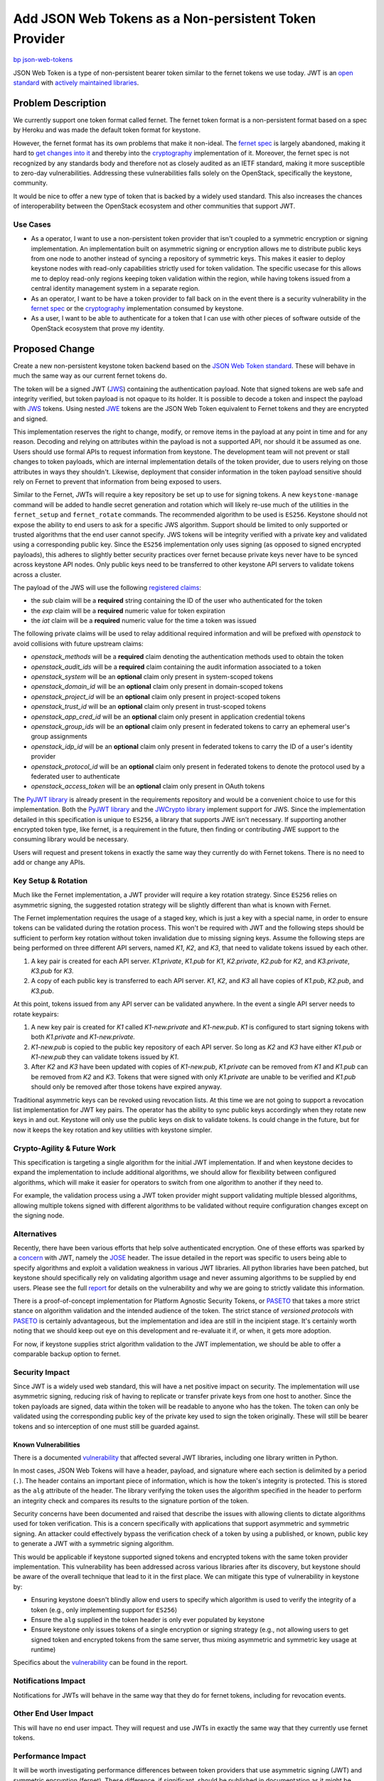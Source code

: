 ..
 This work is licensed under a Creative Commons Attribution 3.0 Unported
 License.

 http://creativecommons.org/licenses/by/3.0/legalcode

======================================================
Add JSON Web Tokens as a Non-persistent Token Provider
======================================================

`bp json-web-tokens <https://blueprints.launchpad.net/keystone/+spec/json-web-tokens>`_


JSON Web Token is a type of non-persistent bearer token similar to the fernet
tokens we use today. JWT is an `open standard`_ with `actively maintained
libraries`_.

.. _`open standard`: https://tools.ietf.org/html/rfc7519
.. _`actively maintained libraries`: https://jwt.io/#libraries

Problem Description
===================

We currently support one token format called fernet. The fernet token format is
a non-persistent format based on a spec by Heroku and was made the default
token format for keystone.

However, the fernet format has its own problems that make it non-ideal. The
`fernet spec`_ is largely abandoned, making it hard to `get changes into it`_
and thereby into the `cryptography`_ implementation of it. Moreover, the fernet
spec is not recognized by any standards body and therefore not as closely
audited as an IETF standard, making it more susceptible to zero-day
vulnerabilities. Addressing these vulnerabilities falls solely on the
OpenStack, specifically the keystone, community.

It would be nice to offer a new type of token that is backed by a widely used
standard. This also increases the chances of interoperability between the
OpenStack ecosystem and other communities that support JWT.

.. _`get changes into it`: https://github.com/fernet/spec/pull/13

Use Cases
---------

* As a operator, I want to use a non-persistent token provider that isn't
  coupled to a symmetric encryption or signing implementation. An
  implementation built on asymmetric signing or encryption allows me to
  distribute public keys from one node to another instead of syncing a
  repository of symmetric keys. This makes it easier to deploy keystone nodes
  with read-only capabilities strictly used for token validation. The
  specific usecase for this allows me to deploy read-only regions keeping token
  validation within the region, while having tokens issued from a central
  identity management system in a separate region.

* As an operator, I want to be have a token provider to fall back on in the
  event there is a security vulnerability in the `fernet spec`_ or the
  `cryptography`_ implementation consumed by keystone.

* As a user, I want to be able to authenticate for a token that I can use with
  other pieces of software outside of the OpenStack ecosystem that prove my
  identity.

.. _`fernet spec`: https://github.com/fernet/spec/blob/master/Spec.md
.. _`cryptography`: https://github.com/pyca/cryptography

Proposed Change
===============

Create a new non-persistent keystone token backend based on the `JSON Web Token
standard`_. These will behave in much the same way as our current fernet tokens
do.

The token will be a signed JWT (`JWS`_) containing the authentication payload.
Note that signed tokens are web safe and integrity verified, but token payload
is not opaque to its holder. It is possible to decode a token and inspect the
payload with `JWS`_ tokens. Using nested `JWE`_ tokens are the JSON Web Token
equivalent to Fernet tokens and they are encrypted and signed.

This implementation reserves the right to change, modify, or remove items in
the payload at any point in time and for any reason. Decoding and relying on
attributes within the payload is not a supported API, nor should it be assumed
as one. Users should use formal APIs to request information from keystone. The
development team will not prevent or stall changes to token payloads, which are
internal implementation details of the token provider, due to users relying on
those attributes in ways they shouldn't. Likewise, deployment that consider
information in the token payload sensitive should rely on Fernet to prevent
that information from being exposed to users.

Similar to the Fernet, JWTs will require a key repository be set up to use for
signing tokens. A new ``keystone-manage`` command will be added to handle
secret generation and rotation which will likely re-use much of the utilities
in the ``fernet_setup`` and ``fernet_rotate`` commands. The recommended
algorithm to be used is ``ES256``.  Keystone should not expose the ability to
end users to ask for a specific JWS algorithm. Support should be limited to
only supported or trusted algorithms that the end user cannot specify. JWS
tokens will be integrity verified with a private key and validated using a
corresponding public key. Since the ``ES256`` implementation only uses signing
(as opposed to signed encrypted payloads), this adheres to slightly better
security practices over fernet because private keys never have to be synced
across keystone API nodes. Only public keys need to be transferred to other
keystone API servers to validate tokens across a cluster.

The payload of the JWS will use the following `registered claims`_:

* the `sub` claim will be a **required** string containing the ID of the user
  who authenticated for the token
* the `exp` claim will be a **required** numeric value for token expiration
* the `iat` claim will be a **required** numeric value for the time a token was
  issued

The following private claims will be used to relay additional required
information and will be prefixed with `openstack` to avoid collisions with
future upstream claims:

* `openstack_methods` will be a **required** claim denoting the authentication
  methods used to obtain the token
* `openstack_audit_ids` will be a **required** claim containing the audit
  information associated to a token
* `openstack_system` will be an **optional** claim only present in
  system-scoped tokens
* `openstack_domain_id` will be an **optional** claim only present in
  domain-scoped tokens
* `openstack_project_id` will be an **optional** claim only present in
  project-scoped tokens
* `openstack_trust_id` will be an **optional** claim only present in
  trust-scoped tokens
* `openstack_app_cred_id` will be an **optional** claim only present in
  application credential tokens
* `openstack_group_ids` will be an **optional** claim only present in federated
  tokens to carry an ephemeral user's group assignments
* `openstack_idp_id` will be an **optional** claim only present in federated
  tokens to carry the ID of a user's identity provider
* `openstack_protocol_id` will be an **optional** claim only present in
  federated tokens to denote the protocol used by a federated user to
  authenticate
* `openstack_access_token` will be an **optional** claim only present in OAuth
  tokens

The `PyJWT library`_ is already present in the requirements repository and
would be a convenient choice to use for this implementation. Both the `PyJWT
library`_ and the `JWCrypto library`_ implement support for JWS. Since the
implementation detailed in this specification is unique to ``ES256``, a library
that supports JWE isn't necessary. If supporting another encrypted token type,
like fernet, is a requirement in the future, then finding or contributing JWE
support to the consuming library would be necessary.

Users will request and present tokens in exactly the same way they currently do
with Fernet tokens. There is no need to add or change any APIs.

.. _`JSON Web Token standard`: https://tools.ietf.org/html/rfc7519
.. _`JWS`: https://tools.ietf.org/html/rfc7515
.. _`JWE`: https://tools.ietf.org/html/rfc7516
.. _`registered claims`: https://tools.ietf.org/html/rfc7519#section-4.1
.. _`Python libraries`: https://jwt.io/#libraries
.. _`PyJWT library`: https://pyjwt.readthedocs.io/en/latest/
.. _`does not yet support JWE`: https://github.com/jpadilla/pyjwt/issues/143
.. _`JWCrypto library`: http://jwcrypto.readthedocs.org/

Key Setup & Rotation
--------------------

Much like the Fernet implementation, a JWT provider will require a key rotation
strategy. Since ``ES256`` relies on asymmetric signing, the suggested rotation
strategy will be slightly different than what is known with Fernet.

The Fernet implementation requires the usage of a staged key, which is just a
key with a special name, in order to ensure tokens can be validated during the
rotation process. This won't be required with JWT and the following steps
should be sufficient to perform key rotation without token invalidation due to
missing signing keys. Assume the following steps are being performed on three
different API servers, named `K1`, `K2`, and  `K3`, that need to validate
tokens issued by each other.

1. A key pair is created for each API server. `K1.private`, `K1.pub` for
   `K1`, `K2.private`, `K2.pub` for `K2`, and `K3.private`, `K3.pub` for `K3`.
2. A copy of each public key is transferred to each API server. `K1`, `K2`, and
   `K3` all have copies of `K1.pub`, `K2.pub`, and `K3.pub`.

At this point, tokens issued from any API server can be validated anywhere. In
the event a single API server needs to rotate keypairs:

1. A new key pair is created for `K1` called `K1-new.private` and `K1-new.pub`.
   `K1` is configured to start signing tokens with both `K1.private` and
   `K1-new.private.`
2. `K1-new.pub` is copied to the public key repository of each API server. So
   long as `K2` and `K3` have either `K1.pub` or `K1-new.pub` they can validate
   tokens issued by `K1`.
3. After `K2` and `K3` have been updated with copies of `K1-new.pub`,
   `K1.private` can be removed from `K1` and `K1.pub` can be removed from `K2`
   and `K3`. Tokens that were signed with only `K1.private` are unable to be
   verified and `K1.pub` should only be removed after those tokens have expired
   anyway.

Traditional asymmetric keys can be revoked using revocation lists. At this time
we are not going to support a revocation list implementation for JWT key pairs.
The operator has the ability to sync public keys accordingly when they rotate
new keys in and out. Keystone will only use the public keys on disk to validate
tokens. Is could change in the future, but for now it keeps the key rotation
and key utilities with keystone simpler.

Crypto-Agility & Future Work
----------------------------

This specification is targeting a single algorithm for the initial JWT
implementation. If and when keystone decides to expand the implementation to
include additional algorithms, we should allow for flexibility between
configured algorithms, which will make it easier for operators to switch from
one algorithm to another if they need to.

For example, the validation process using a JWT token provider might support
validating multiple blessed algorithms, allowing multiple tokens signed with
different algorithms to be validated without require configuration changes
except on the signing node.

Alternatives
------------

Recently, there have been various efforts that help solve authenticated
encryption. One of these efforts was sparked by a `concern`_ with JWT, namely
the `JOSE`_ header. The issue detailed in the report was specific to users
being able to specify algorithms and exploit a validation weakness in various
JWT libraries. All python libraries have been patched, but keystone should
specifically rely on validating algorithm usage and never assuming algorithms
to be supplied by end users. Please see the full `report`_ for details on the
vulnerability and why we are going to strictly validate this information.

There is a proof-of-concept implementation for Platform Agnostic Security
Tokens, or `PASETO`_ that takes a more strict stance on algorithm validation
and the intended audience of the token. The strict stance of `versioned
protocols` with `PASETO`_ is certainly advantageous, but the implementation and
idea are still in the incipient stage. It's certainly worth noting that we
should keep out eye on this development and re-evaluate it if, or when, it gets
more adoption.

For now, if keystone supplies strict algorithm validation to the JWT
implementation, we should be able to offer a comparable backup option to
fernet.

.. _`concern`: https://auth0.com/blog/critical-vulnerabilities-in-json-web-token-libraries/
.. _`report`: https://auth0.com/blog/critical-vulnerabilities-in-json-web-token-libraries/
.. _`JOSE`: https://tools.ietf.org/html/rfc7519#section-5
.. _`PASETO`: https://github.com/paragonie/paseto

Security Impact
---------------

Since JWT is a widely used web standard, this will have a net positive impact
on security. The implementation will use asymmetric signing, reducing risk of
having to replicate or transfer private keys from one host to another. Since
the token payloads are signed, data within the token will be readable to anyone
who has the token. The token can only be validated using the corresponding
public key of the private key used to sign the token originally.  These will
still be bearer tokens and so interception of one must still be guarded
against.

Known Vulnerabilities
~~~~~~~~~~~~~~~~~~~~~

There is a documented `vulnerability`_ that affected several JWT libraries,
including one library written in Python.

In most cases, JSON Web Tokens will have a header, payload, and signature where
each section is delimited by a period (``.``). The header contains an important
piece of information, which is how the token's integrity is protected. This is
stored as the ``alg`` attribute of the header. The library verifying the token
uses the algorithm specified in the header to perform an integrity check and
compares its results to the signature portion of the token.

Security concerns have been documented and raised that describe the issues with
allowing clients to dictate algorithms used for token verification. This is a
concern specifically with applications that support asymmetric and symmetric
signing. An attacker could effectively bypass the verification check of a
token by using a published, or known, public key to generate a JWT with a
symmetric signing algorithm.

This would be applicable if keystone supported signed tokens and encrypted
tokens with the same token provider implementation. This vulnerability has been
addressed across various libraries after its discovery, but keystone should be
aware of the overall technique that lead to it in the first place. We can
mitigate this type of vulnerability in keystone by:

* Ensuring keystone doesn't blindly allow end users to specify which algorithm
  is used to verify the integrity of a token (e.g., only implementing support
  for ``ES256``)
* Ensure the ``alg`` supplied in the token header is only ever populated by
  keystone
* Ensure keystone only issues tokens of a single encryption or signing strategy
  (e.g., not allowing users to get signed token and encrypted tokens from the
  same server, thus mixing asymmetric and symmetric key usage at runtime)

Specifics about the `vulnerability`_ can be found in the report.

.. _`vulnerability`: https://auth0.com/blog/critical-vulnerabilities-in-json-web-token-libraries/

Notifications Impact
--------------------

Notifications for JWTs will behave in the same way that they do for fernet
tokens, including for revocation events.

Other End User Impact
---------------------

This will have no end user impact. They will request and use JWTs in exactly
the same way that they currently use fernet tokens.

Performance Impact
------------------

It will be worth investigating performance differences between token providers
that use asymmetric signing (JWT) and symmetric encryption (fernet). These
difference, if significant, should be published in documentation as it might be
useful for operators when choosing a token provider.

Other Deployer Impact
---------------------

This is an optional, opt-in feature that will not be the default, so deployers
will not be affected unless they choose to use JWT. In that case, deployers
will need to set up a key repository before using JWTs. The key repository will
contain asymmetric key pairs rather than just secret keys. The deployer will
need to take care to sync and rotate keys the way they do with fernet tokens.

Developer Impact
----------------

The new token type will reuse much of the work already done for fernet tokens
and will follow similar code paths, so this will be relatively easy to
maintain.

Implementation
==============

Assignee(s)
-----------

Primary assignee:
  Gage Hugo (gagehugo)
  Lance Bragstad (lbragstad)
  XiYuan Wang (wxy)

Work Items
----------

* Refactor the fernet utilities modules to be generic enough to work with JWT
  or inheritable
* Add a ``keystone-manage`` command to set up and rotate JWT signing keys
* Generalize the ``TokenFormatter`` class to support JWT
* Refactor the fernet token provider module to be inheritable or generic
* Add a keystone doctor command to validate the setup in the same way that
  fernet is validated


Dependencies
============

There are three different libraries we can use to implement this functionality.

1. `PyJWT`_

   This library only supports token signing, or JWS. It does not support JWE,
   or authenticated encryption, yet. A minimum version of **1.0.1** is
   `required`_, but this library is already included in OpenStack global
   requirements repository.

2. `python-jose`_

   This library only supports token signing, or JWS. It does not support JWE,
   or authenticated encryption, yet. This library is not included in OpenStack
   global requirements.

3. `JWCrypto`_

   This library supports both JWS and JWE, but it is not included in OpenStack
   global requirements.

3. `Authlib`_

   This library supports both JWS and JWE, but its licensing is incompatible
   with OpenStack as it is AGPL.

Given the fact that the initial implementation of JWT is not going to rely on
nested JWT tokens or encrypted payloads, it's safe to assume that signing
support will be sufficient. The PyJWT library is already included in global
requirements and we don't have a case to not use that specific library, which
is compatible with OpenStack licensing.

.. _`PyJWT`: https://pyjwt.readthedocs.io/en/latest/
.. _`required`: https://auth0.com/blog/critical-vulnerabilities-in-json-web-token-libraries/
.. _`python-jose`: https://python-jose.readthedocs.io/en/latest/
.. _`JWCrypto`: http://jwcrypto.readthedocs.io/en/latest/
.. _`Authlib`: https://docs.authlib.org/en/latest/

Documentation Impact
====================

The new ``[token]/provider`` configuration option will need to be documented,
as will the new ``keystone-manage`` commands.


References
==========

* `JSON Web Token RFC <https://tools.ietf.org/html/rfc7519>`_
* `JSON Web Token light introduction <https://jwt.io/introduction/>`_
* `History of cryptography's adoption of fernet <https://github.com/pyca/cryptography/issues/2900>`_
